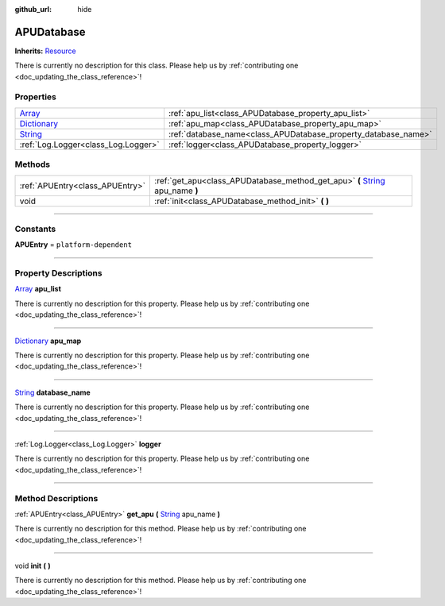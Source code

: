 :github_url: hide

.. DO NOT EDIT THIS FILE!!!
.. Generated automatically from Godot engine sources.
.. Generator: https://github.com/godotengine/godot/tree/master/doc/tools/make_rst.py.
.. XML source: https://github.com/godotengine/godot/tree/master/api/classes/APUDatabase.xml.

.. _class_APUDatabase:

APUDatabase
===========

**Inherits:** `Resource <https://docs.godotengine.org/en/stable/classes/class_resource.html>`_

.. container:: contribute

	There is currently no description for this class. Please help us by :ref:`contributing one <doc_updating_the_class_reference>`!

.. rst-class:: classref-reftable-group

Properties
----------

.. table::
   :widths: auto

   +--------------------------------------------------------------------------------------+----------------------------------------------------------------+
   | `Array <https://docs.godotengine.org/en/stable/classes/class_array.html>`_           | :ref:`apu_list<class_APUDatabase_property_apu_list>`           |
   +--------------------------------------------------------------------------------------+----------------------------------------------------------------+
   | `Dictionary <https://docs.godotengine.org/en/stable/classes/class_dictionary.html>`_ | :ref:`apu_map<class_APUDatabase_property_apu_map>`             |
   +--------------------------------------------------------------------------------------+----------------------------------------------------------------+
   | `String <https://docs.godotengine.org/en/stable/classes/class_string.html>`_         | :ref:`database_name<class_APUDatabase_property_database_name>` |
   +--------------------------------------------------------------------------------------+----------------------------------------------------------------+
   | :ref:`Log.Logger<class_Log.Logger>`                                                  | :ref:`logger<class_APUDatabase_property_logger>`               |
   +--------------------------------------------------------------------------------------+----------------------------------------------------------------+

.. rst-class:: classref-reftable-group

Methods
-------

.. table::
   :widths: auto

   +---------------------------------+----------------------------------------------------------------------------------------------------------------------------------------------------+
   | :ref:`APUEntry<class_APUEntry>` | :ref:`get_apu<class_APUDatabase_method_get_apu>` **(** `String <https://docs.godotengine.org/en/stable/classes/class_string.html>`_ apu_name **)** |
   +---------------------------------+----------------------------------------------------------------------------------------------------------------------------------------------------+
   | void                            | :ref:`init<class_APUDatabase_method_init>` **(** **)**                                                                                             |
   +---------------------------------+----------------------------------------------------------------------------------------------------------------------------------------------------+

.. rst-class:: classref-section-separator

----

.. rst-class:: classref-descriptions-group

Constants
---------

.. _class_APUDatabase_constant_APUEntry:

.. rst-class:: classref-constant

**APUEntry** = ``platform-dependent``



.. rst-class:: classref-section-separator

----

.. rst-class:: classref-descriptions-group

Property Descriptions
---------------------

.. _class_APUDatabase_property_apu_list:

.. rst-class:: classref-property

`Array <https://docs.godotengine.org/en/stable/classes/class_array.html>`_ **apu_list**

.. container:: contribute

	There is currently no description for this property. Please help us by :ref:`contributing one <doc_updating_the_class_reference>`!

.. rst-class:: classref-item-separator

----

.. _class_APUDatabase_property_apu_map:

.. rst-class:: classref-property

`Dictionary <https://docs.godotengine.org/en/stable/classes/class_dictionary.html>`_ **apu_map**

.. container:: contribute

	There is currently no description for this property. Please help us by :ref:`contributing one <doc_updating_the_class_reference>`!

.. rst-class:: classref-item-separator

----

.. _class_APUDatabase_property_database_name:

.. rst-class:: classref-property

`String <https://docs.godotengine.org/en/stable/classes/class_string.html>`_ **database_name**

.. container:: contribute

	There is currently no description for this property. Please help us by :ref:`contributing one <doc_updating_the_class_reference>`!

.. rst-class:: classref-item-separator

----

.. _class_APUDatabase_property_logger:

.. rst-class:: classref-property

:ref:`Log.Logger<class_Log.Logger>` **logger**

.. container:: contribute

	There is currently no description for this property. Please help us by :ref:`contributing one <doc_updating_the_class_reference>`!

.. rst-class:: classref-section-separator

----

.. rst-class:: classref-descriptions-group

Method Descriptions
-------------------

.. _class_APUDatabase_method_get_apu:

.. rst-class:: classref-method

:ref:`APUEntry<class_APUEntry>` **get_apu** **(** `String <https://docs.godotengine.org/en/stable/classes/class_string.html>`_ apu_name **)**

.. container:: contribute

	There is currently no description for this method. Please help us by :ref:`contributing one <doc_updating_the_class_reference>`!

.. rst-class:: classref-item-separator

----

.. _class_APUDatabase_method_init:

.. rst-class:: classref-method

void **init** **(** **)**

.. container:: contribute

	There is currently no description for this method. Please help us by :ref:`contributing one <doc_updating_the_class_reference>`!

.. |virtual| replace:: :abbr:`virtual (This method should typically be overridden by the user to have any effect.)`
.. |const| replace:: :abbr:`const (This method has no side effects. It doesn't modify any of the instance's member variables.)`
.. |vararg| replace:: :abbr:`vararg (This method accepts any number of arguments after the ones described here.)`
.. |constructor| replace:: :abbr:`constructor (This method is used to construct a type.)`
.. |static| replace:: :abbr:`static (This method doesn't need an instance to be called, so it can be called directly using the class name.)`
.. |operator| replace:: :abbr:`operator (This method describes a valid operator to use with this type as left-hand operand.)`
.. |bitfield| replace:: :abbr:`BitField (This value is an integer composed as a bitmask of the following flags.)`
